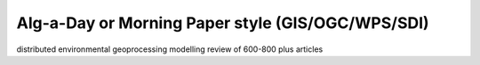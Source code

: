 .. alg-a-day

Alg-a-Day or Morning Paper style (GIS/OGC/WPS/SDI)
==================================================

distributed environmental geoprocessing modelling review of 600-800 plus articles